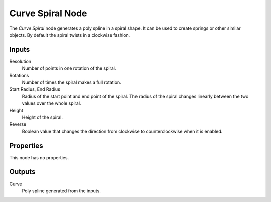 .. index:: Geometry Nodes; Curve Spiral
.. _bpy.types.GeometryNodeCurveSpiral:

*****************
Curve Spiral Node
*****************

.. figure:: /images/modeling_geometry-nodes_curve-primitives_spiral_node.png
   :align: right
   :alt: Curve Spiral Node.

The *Curve Spiral* node generates a poly spline in a spiral shape.
It can be used to create springs or other similar objects.
By default the spiral twists in a clockwise fashion.


Inputs
======

Resolution
   Number of points in one rotation of the spiral.

Rotations
   Number of times the spiral makes a full rotation.

Start Radius, End Radius
   Radius of the start point and end point of the spiral.
   The radius of the spiral changes linearly between the two values over the whole spiral.

Height
   Height of the spiral.

Reverse
   Boolean value that changes the direction from clockwise to counterclockwise when it is enabled.


Properties
==========

This node has no properties.


Outputs
=======

Curve
   Poly spline generated from the inputs.
